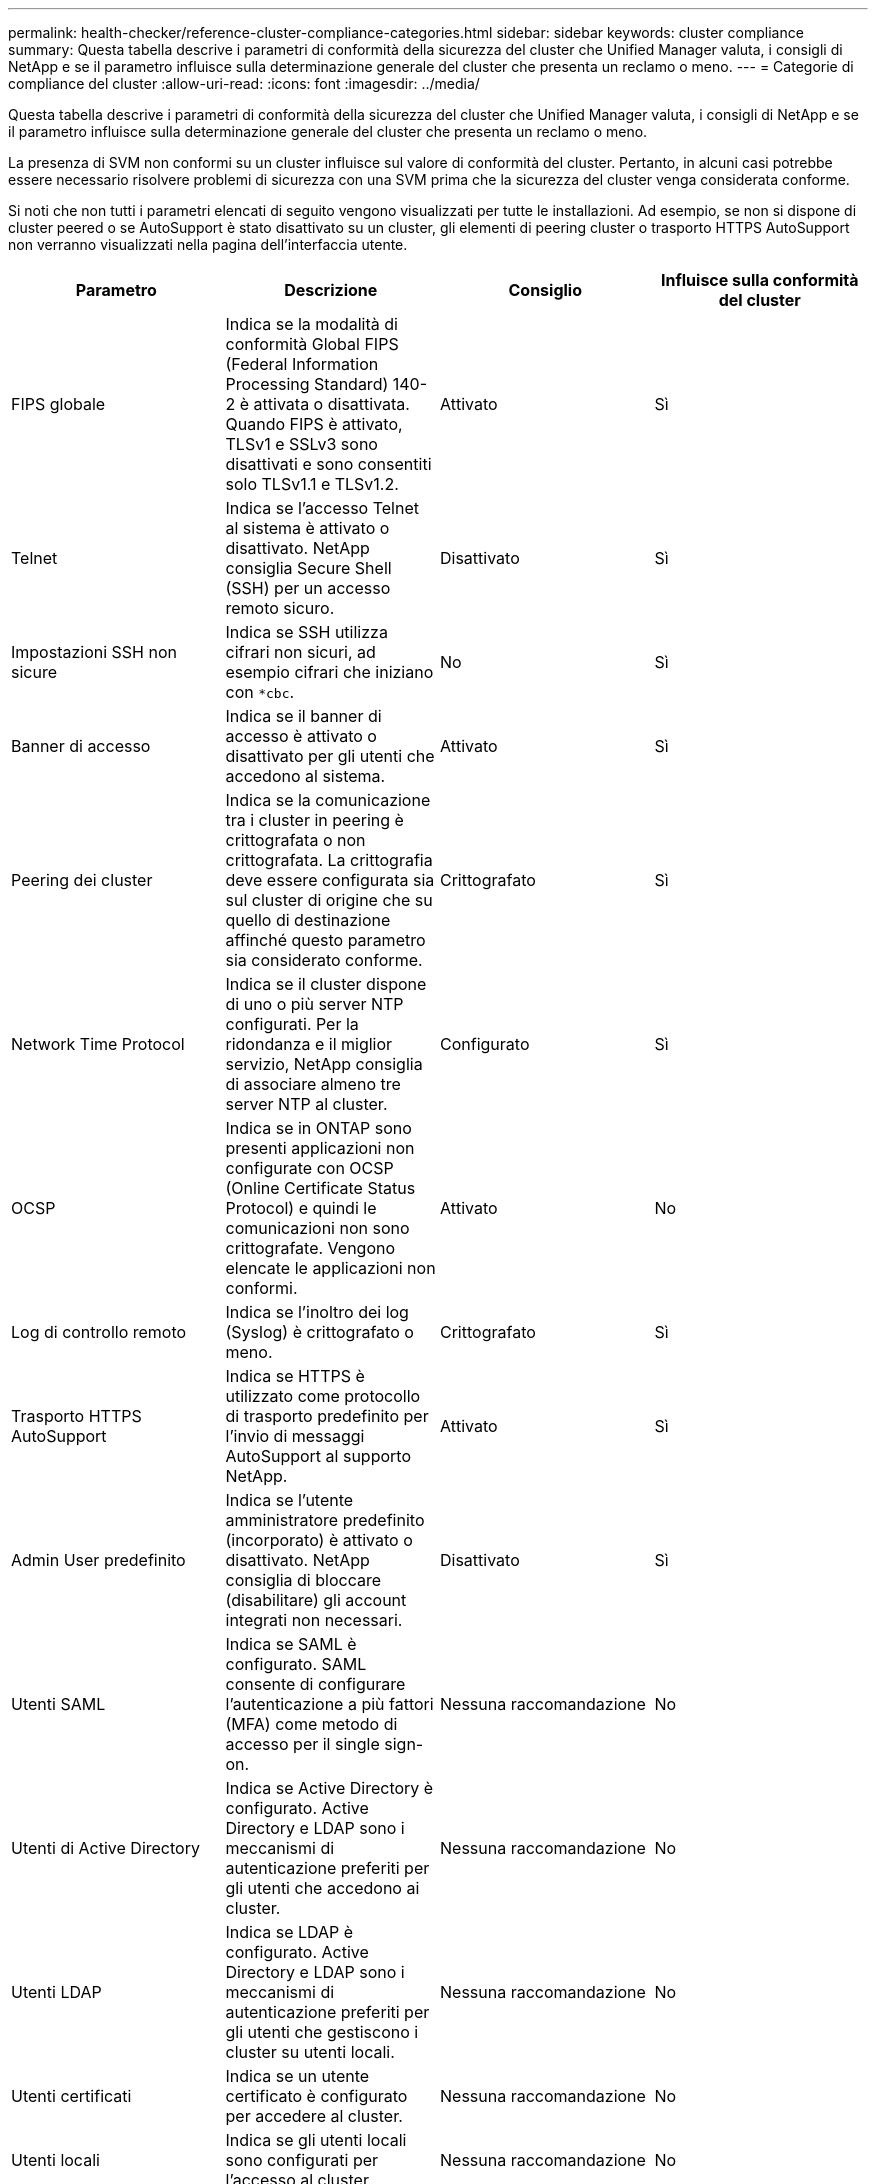 ---
permalink: health-checker/reference-cluster-compliance-categories.html 
sidebar: sidebar 
keywords: cluster compliance 
summary: Questa tabella descrive i parametri di conformità della sicurezza del cluster che Unified Manager valuta, i consigli di NetApp e se il parametro influisce sulla determinazione generale del cluster che presenta un reclamo o meno. 
---
= Categorie di compliance del cluster
:allow-uri-read: 
:icons: font
:imagesdir: ../media/


[role="lead"]
Questa tabella descrive i parametri di conformità della sicurezza del cluster che Unified Manager valuta, i consigli di NetApp e se il parametro influisce sulla determinazione generale del cluster che presenta un reclamo o meno.

La presenza di SVM non conformi su un cluster influisce sul valore di conformità del cluster. Pertanto, in alcuni casi potrebbe essere necessario risolvere problemi di sicurezza con una SVM prima che la sicurezza del cluster venga considerata conforme.

Si noti che non tutti i parametri elencati di seguito vengono visualizzati per tutte le installazioni. Ad esempio, se non si dispone di cluster peered o se AutoSupport è stato disattivato su un cluster, gli elementi di peering cluster o trasporto HTTPS AutoSupport non verranno visualizzati nella pagina dell'interfaccia utente.

|===
| Parametro | Descrizione | Consiglio | Influisce sulla conformità del cluster 


 a| 
FIPS globale
 a| 
Indica se la modalità di conformità Global FIPS (Federal Information Processing Standard) 140-2 è attivata o disattivata. Quando FIPS è attivato, TLSv1 e SSLv3 sono disattivati e sono consentiti solo TLSv1.1 e TLSv1.2.
 a| 
Attivato
 a| 
Sì



 a| 
Telnet
 a| 
Indica se l'accesso Telnet al sistema è attivato o disattivato. NetApp consiglia Secure Shell (SSH) per un accesso remoto sicuro.
 a| 
Disattivato
 a| 
Sì



 a| 
Impostazioni SSH non sicure
 a| 
Indica se SSH utilizza cifrari non sicuri, ad esempio cifrari che iniziano con `*cbc`.
 a| 
No
 a| 
Sì



 a| 
Banner di accesso
 a| 
Indica se il banner di accesso è attivato o disattivato per gli utenti che accedono al sistema.
 a| 
Attivato
 a| 
Sì



 a| 
Peering dei cluster
 a| 
Indica se la comunicazione tra i cluster in peering è crittografata o non crittografata. La crittografia deve essere configurata sia sul cluster di origine che su quello di destinazione affinché questo parametro sia considerato conforme.
 a| 
Crittografato
 a| 
Sì



 a| 
Network Time Protocol
 a| 
Indica se il cluster dispone di uno o più server NTP configurati. Per la ridondanza e il miglior servizio, NetApp consiglia di associare almeno tre server NTP al cluster.
 a| 
Configurato
 a| 
Sì



 a| 
OCSP
 a| 
Indica se in ONTAP sono presenti applicazioni non configurate con OCSP (Online Certificate Status Protocol) e quindi le comunicazioni non sono crittografate. Vengono elencate le applicazioni non conformi.
 a| 
Attivato
 a| 
No



 a| 
Log di controllo remoto
 a| 
Indica se l'inoltro dei log (Syslog) è crittografato o meno.
 a| 
Crittografato
 a| 
Sì



 a| 
Trasporto HTTPS AutoSupport
 a| 
Indica se HTTPS è utilizzato come protocollo di trasporto predefinito per l'invio di messaggi AutoSupport al supporto NetApp.
 a| 
Attivato
 a| 
Sì



 a| 
Admin User predefinito
 a| 
Indica se l'utente amministratore predefinito (incorporato) è attivato o disattivato. NetApp consiglia di bloccare (disabilitare) gli account integrati non necessari.
 a| 
Disattivato
 a| 
Sì



 a| 
Utenti SAML
 a| 
Indica se SAML è configurato. SAML consente di configurare l'autenticazione a più fattori (MFA) come metodo di accesso per il single sign-on.
 a| 
Nessuna raccomandazione
 a| 
No



 a| 
Utenti di Active Directory
 a| 
Indica se Active Directory è configurato. Active Directory e LDAP sono i meccanismi di autenticazione preferiti per gli utenti che accedono ai cluster.
 a| 
Nessuna raccomandazione
 a| 
No



 a| 
Utenti LDAP
 a| 
Indica se LDAP è configurato. Active Directory e LDAP sono i meccanismi di autenticazione preferiti per gli utenti che gestiscono i cluster su utenti locali.
 a| 
Nessuna raccomandazione
 a| 
No



 a| 
Utenti certificati
 a| 
Indica se un utente certificato è configurato per accedere al cluster.
 a| 
Nessuna raccomandazione
 a| 
No



 a| 
Utenti locali
 a| 
Indica se gli utenti locali sono configurati per l'accesso al cluster.
 a| 
Nessuna raccomandazione
 a| 
No

|===
